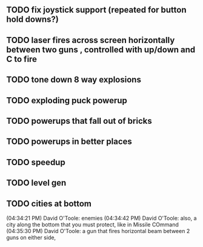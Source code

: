 ** TODO fix joystick support (repeated for button hold downs?)
** TODO laser fires across screen horizontally between two guns , controlled with up/down and C to fire
** TODO tone down 8 way explosions
** TODO exploding puck powerup
** TODO powerups that fall out of bricks
** TODO powerups in better places
** TODO speedup
** TODO level gen
** TODO cities at bottom
(04:34:21 PM) David O'Toole: enemies
(04:34:42 PM) David O'Toole: also, a city along the bottom that you must protect, like in Missile COmmand
(04:35:30 PM) David O'Toole: a gun that fires horizontal beam between 2 guns on either side,

